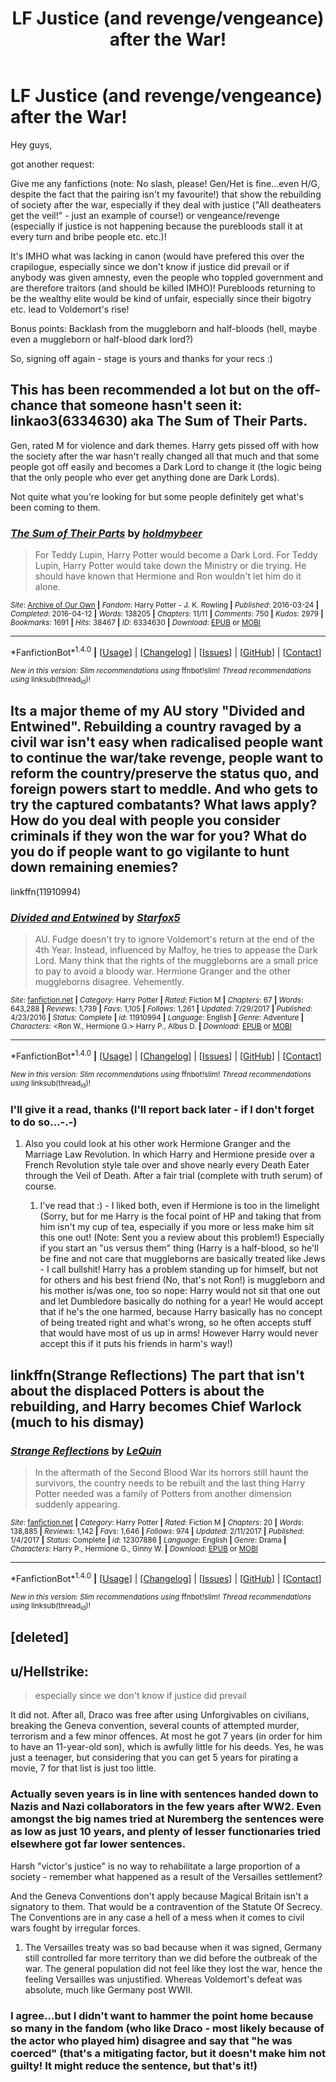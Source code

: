 #+TITLE: LF Justice (and revenge/vengeance) after the War!

* LF Justice (and revenge/vengeance) after the War!
:PROPERTIES:
:Author: Laxian
:Score: 2
:DateUnix: 1519742493.0
:DateShort: 2018-Feb-27
:FlairText: Request
:END:
Hey guys,

got another request:

Give me any fanfictions (note: No slash, please! Gen/Het is fine...even H/G, despite the fact that the pairing isn't my favourite!) that show the rebuilding of society after the war, especially if they deal with justice ("All deatheaters get the veil!" - just an example of course!) or vengeance/revenge (especially if justice is not happening because the purebloods stall it at every turn and bribe people etc. etc.)!

It's IMHO what was lacking in canon (would have prefered this over the crapilogue, especially since we don't know if justice did prevail or if anybody was given amnesty, even the people who toppled government and are therefore traitors (and should be killed IMHO)! Purebloods returning to be the wealthy elite would be kind of unfair, especially since their bigotry etc. lead to Voldemort's rise!

Bonus points: Backlash from the muggleborn and half-bloods (hell, maybe even a muggleborn or half-blood dark lord?)

So, signing off again - stage is yours and thanks for your recs :)


** This has been recommended a lot but on the off-chance that someone hasn't seen it: linkao3(6334630) aka The Sum of Their Parts.

Gen, rated M for violence and dark themes. Harry gets pissed off with how the society after the war hasn't really changed all that much and that some people got off easily and becomes a Dark Lord to change it (the logic being that the only people who ever get anything done are Dark Lords).

Not quite what you're looking for but some people definitely get what's been coming to them.
:PROPERTIES:
:Author: Karaeir
:Score: 4
:DateUnix: 1519745187.0
:DateShort: 2018-Feb-27
:END:

*** [[http://archiveofourown.org/works/6334630][*/The Sum of Their Parts/*]] by [[http://www.archiveofourown.org/users/holdmybeer/pseuds/holdmybeer][/holdmybeer/]]

#+begin_quote
  For Teddy Lupin, Harry Potter would become a Dark Lord. For Teddy Lupin, Harry Potter would take down the Ministry or die trying. He should have known that Hermione and Ron wouldn't let him do it alone.
#+end_quote

^{/Site/: [[http://www.archiveofourown.org/][Archive of Our Own]] *|* /Fandom/: Harry Potter - J. K. Rowling *|* /Published/: 2016-03-24 *|* /Completed/: 2016-04-12 *|* /Words/: 138205 *|* /Chapters/: 11/11 *|* /Comments/: 750 *|* /Kudos/: 2979 *|* /Bookmarks/: 1691 *|* /Hits/: 38467 *|* /ID/: 6334630 *|* /Download/: [[http://archiveofourown.org/downloads/ho/holdmybeer/6334630/The%20Sum%20of%20Their%20Parts.epub?updated_at=1518372682][EPUB]] or [[http://archiveofourown.org/downloads/ho/holdmybeer/6334630/The%20Sum%20of%20Their%20Parts.mobi?updated_at=1518372682][MOBI]]}

--------------

*FanfictionBot*^{1.4.0} *|* [[[https://github.com/tusing/reddit-ffn-bot/wiki/Usage][Usage]]] | [[[https://github.com/tusing/reddit-ffn-bot/wiki/Changelog][Changelog]]] | [[[https://github.com/tusing/reddit-ffn-bot/issues/][Issues]]] | [[[https://github.com/tusing/reddit-ffn-bot/][GitHub]]] | [[[https://www.reddit.com/message/compose?to=tusing][Contact]]]

^{/New in this version: Slim recommendations using/ ffnbot!slim! /Thread recommendations using/ linksub(thread_id)!}
:PROPERTIES:
:Author: FanfictionBot
:Score: 2
:DateUnix: 1519745238.0
:DateShort: 2018-Feb-27
:END:


** Its a major theme of my AU story "Divided and Entwined". Rebuilding a country ravaged by a civil war isn't easy when radicalised people want to continue the war/take revenge, people want to reform the country/preserve the status quo, and foreign powers start to meddle. And who gets to try the captured combatants? What laws apply? How do you deal with people you consider criminals if they won the war for you? What do you do if people want to go vigilante to hunt down remaining enemies?

linkffn(11910994)
:PROPERTIES:
:Author: Starfox5
:Score: 3
:DateUnix: 1519748212.0
:DateShort: 2018-Feb-27
:END:

*** [[http://www.fanfiction.net/s/11910994/1/][*/Divided and Entwined/*]] by [[https://www.fanfiction.net/u/2548648/Starfox5][/Starfox5/]]

#+begin_quote
  AU. Fudge doesn't try to ignore Voldemort's return at the end of the 4th Year. Instead, influenced by Malfoy, he tries to appease the Dark Lord. Many think that the rights of the muggleborns are a small price to pay to avoid a bloody war. Hermione Granger and the other muggleborns disagree. Vehemently.
#+end_quote

^{/Site/: [[http://www.fanfiction.net/][fanfiction.net]] *|* /Category/: Harry Potter *|* /Rated/: Fiction M *|* /Chapters/: 67 *|* /Words/: 643,288 *|* /Reviews/: 1,739 *|* /Favs/: 1,105 *|* /Follows/: 1,261 *|* /Updated/: 7/29/2017 *|* /Published/: 4/23/2016 *|* /Status/: Complete *|* /id/: 11910994 *|* /Language/: English *|* /Genre/: Adventure *|* /Characters/: <Ron W., Hermione G.> Harry P., Albus D. *|* /Download/: [[http://www.ff2ebook.com/old/ffn-bot/index.php?id=11910994&source=ff&filetype=epub][EPUB]] or [[http://www.ff2ebook.com/old/ffn-bot/index.php?id=11910994&source=ff&filetype=mobi][MOBI]]}

--------------

*FanfictionBot*^{1.4.0} *|* [[[https://github.com/tusing/reddit-ffn-bot/wiki/Usage][Usage]]] | [[[https://github.com/tusing/reddit-ffn-bot/wiki/Changelog][Changelog]]] | [[[https://github.com/tusing/reddit-ffn-bot/issues/][Issues]]] | [[[https://github.com/tusing/reddit-ffn-bot/][GitHub]]] | [[[https://www.reddit.com/message/compose?to=tusing][Contact]]]

^{/New in this version: Slim recommendations using/ ffnbot!slim! /Thread recommendations using/ linksub(thread_id)!}
:PROPERTIES:
:Author: FanfictionBot
:Score: 1
:DateUnix: 1519748216.0
:DateShort: 2018-Feb-27
:END:


*** I'll give it a read, thanks (I'll report back later - if I don't forget to do so...-.-)
:PROPERTIES:
:Author: Laxian
:Score: 1
:DateUnix: 1519749429.0
:DateShort: 2018-Feb-27
:END:

**** Also you could look at his other work Hermione Granger and the Marriage Law Revolution. In which Harry and Hermione preside over a French Revolution style tale over and shove nearly every Death Eater through the Veil of Death. After a fair trial (complete with truth serum) of course.
:PROPERTIES:
:Author: cretsben
:Score: 2
:DateUnix: 1519771955.0
:DateShort: 2018-Feb-28
:END:

***** I've read that :) - I liked both, even if Hermione is too in the limelight (Sorry, but for me Harry is the focal point of HP and taking that from him isn't my cup of tea, especially if you more or less make him sit this one out! (Note: Sent you a review about this problem!) Especially if you start an "us versus them" thing (Harry is a half-blood, so he'll be fine and not care that muggleborns are basically treated like Jews - I call bullshit! Harry has a problem standing up for himself, but not for others and his best friend (No, that's not Ron!) is muggleborn and his mother is/was one, too so nope: Harry would not sit that one out and let Dumbledore basically do nothing for a year! He would accept that if he's the one harmed, because Harry basically has no concept of being treated right and what's wrong, so he often accepts stuff that would have most of us up in arms! However Harry would never accept this if it puts his friends in harm's way!)
:PROPERTIES:
:Author: Laxian
:Score: 1
:DateUnix: 1519895855.0
:DateShort: 2018-Mar-01
:END:


** linkffn(Strange Reflections) The part that isn't about the displaced Potters is about the rebuilding, and Harry becomes Chief Warlock (much to his dismay)
:PROPERTIES:
:Author: Jahoan
:Score: 2
:DateUnix: 1519749204.0
:DateShort: 2018-Feb-27
:END:

*** [[http://www.fanfiction.net/s/12307886/1/][*/Strange Reflections/*]] by [[https://www.fanfiction.net/u/1634726/LeQuin][/LeQuin/]]

#+begin_quote
  In the aftermath of the Second Blood War its horrors still haunt the survivors, the country needs to be rebuilt and the last thing Harry Potter needed was a family of Potters from another dimension suddenly appearing.
#+end_quote

^{/Site/: [[http://www.fanfiction.net/][fanfiction.net]] *|* /Category/: Harry Potter *|* /Rated/: Fiction M *|* /Chapters/: 20 *|* /Words/: 138,885 *|* /Reviews/: 1,142 *|* /Favs/: 1,646 *|* /Follows/: 974 *|* /Updated/: 2/11/2017 *|* /Published/: 1/4/2017 *|* /Status/: Complete *|* /id/: 12307886 *|* /Language/: English *|* /Genre/: Drama *|* /Characters/: Harry P., Hermione G., Ginny W. *|* /Download/: [[http://www.ff2ebook.com/old/ffn-bot/index.php?id=12307886&source=ff&filetype=epub][EPUB]] or [[http://www.ff2ebook.com/old/ffn-bot/index.php?id=12307886&source=ff&filetype=mobi][MOBI]]}

--------------

*FanfictionBot*^{1.4.0} *|* [[[https://github.com/tusing/reddit-ffn-bot/wiki/Usage][Usage]]] | [[[https://github.com/tusing/reddit-ffn-bot/wiki/Changelog][Changelog]]] | [[[https://github.com/tusing/reddit-ffn-bot/issues/][Issues]]] | [[[https://github.com/tusing/reddit-ffn-bot/][GitHub]]] | [[[https://www.reddit.com/message/compose?to=tusing][Contact]]]

^{/New in this version: Slim recommendations using/ ffnbot!slim! /Thread recommendations using/ linksub(thread_id)!}
:PROPERTIES:
:Author: FanfictionBot
:Score: 1
:DateUnix: 1519749237.0
:DateShort: 2018-Feb-27
:END:


** [deleted]
:PROPERTIES:
:Score: 1
:DateUnix: 1519750654.0
:DateShort: 2018-Feb-27
:END:


** u/Hellstrike:
#+begin_quote
  especially since we don't know if justice did prevail
#+end_quote

It did not. After all, Draco was free after using Unforgivables on civilians, breaking the Geneva convention, several counts of attempted murder, terrorism and a few minor offences. At most he got 7 years (in order for him to have an 11-year-old son), which is awfully little for his deeds. Yes, he was just a teenager, but considering that you can get 5 years for pirating a movie, 7 for that list is just too little.
:PROPERTIES:
:Author: Hellstrike
:Score: 1
:DateUnix: 1519747958.0
:DateShort: 2018-Feb-27
:END:

*** Actually seven years is in line with sentences handed down to Nazis and Nazi collaborators in the few years after WW2. Even amongst the big names tried at Nuremberg the sentences were as low as just 10 years, and plenty of lesser functionaries tried elsewhere got far lower sentences.

Harsh "victor's justice" is no way to rehabilitate a large proportion of a society - remember what happened as a result of the Versailles settlement?

And the Geneva Conventions don't apply because Magical Britain isn't a signatory to them. That would be a contravention of the Statute Of Secrecy. The Conventions are in any case a hell of a mess when it comes to civil wars fought by irregular forces.
:PROPERTIES:
:Author: HiddenAltAccount
:Score: 3
:DateUnix: 1519750699.0
:DateShort: 2018-Feb-27
:END:

**** The Versailles treaty was so bad because when it was signed, Germany still controlled far more territory than we did before the outbreak of the war. The general population did not feel like they lost the war, hence the feeling Versailles was unjustified. Whereas Voldemort's defeat was absolute, much like Germany post WWII.
:PROPERTIES:
:Author: Hellstrike
:Score: 1
:DateUnix: 1519752707.0
:DateShort: 2018-Feb-27
:END:


*** I agree...but I didn't want to hammer the point home because so many in the fandom (who like Draco - most likely because of the actor who played him) disagree and say that "he was coerced" (that's a mitigating factor, but it doesn't make him not guilty! It might reduce the sentence, but that's it!)
:PROPERTIES:
:Author: Laxian
:Score: 0
:DateUnix: 1519748923.0
:DateShort: 2018-Feb-27
:END:
